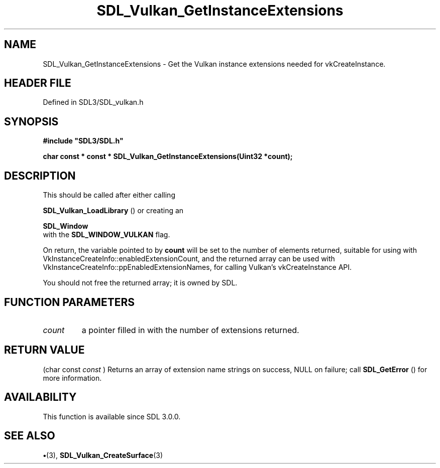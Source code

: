 .\" This manpage content is licensed under Creative Commons
.\"  Attribution 4.0 International (CC BY 4.0)
.\"   https://creativecommons.org/licenses/by/4.0/
.\" This manpage was generated from SDL's wiki page for SDL_Vulkan_GetInstanceExtensions:
.\"   https://wiki.libsdl.org/SDL_Vulkan_GetInstanceExtensions
.\" Generated with SDL/build-scripts/wikiheaders.pl
.\"  revision SDL-preview-3.1.3
.\" Please report issues in this manpage's content at:
.\"   https://github.com/libsdl-org/sdlwiki/issues/new
.\" Please report issues in the generation of this manpage from the wiki at:
.\"   https://github.com/libsdl-org/SDL/issues/new?title=Misgenerated%20manpage%20for%20SDL_Vulkan_GetInstanceExtensions
.\" SDL can be found at https://libsdl.org/
.de URL
\$2 \(laURL: \$1 \(ra\$3
..
.if \n[.g] .mso www.tmac
.TH SDL_Vulkan_GetInstanceExtensions 3 "SDL 3.1.3" "Simple Directmedia Layer" "SDL3 FUNCTIONS"
.SH NAME
SDL_Vulkan_GetInstanceExtensions \- Get the Vulkan instance extensions needed for vkCreateInstance\[char46]
.SH HEADER FILE
Defined in SDL3/SDL_vulkan\[char46]h

.SH SYNOPSIS
.nf
.B #include \(dqSDL3/SDL.h\(dq
.PP
.BI "char const * const * SDL_Vulkan_GetInstanceExtensions(Uint32 *count);
.fi
.SH DESCRIPTION
This should be called after either calling

.BR SDL_Vulkan_LoadLibrary
() or creating an

.BR SDL_Window
 with the 
.BR
.BR SDL_WINDOW_VULKAN
flag\[char46]

On return, the variable pointed to by
.BR count
will be set to the number of
elements returned, suitable for using with
VkInstanceCreateInfo::enabledExtensionCount, and the returned array can be
used with VkInstanceCreateInfo::ppEnabledExtensionNames, for calling
Vulkan's vkCreateInstance API\[char46]

You should not free the returned array; it is owned by SDL\[char46]

.SH FUNCTION PARAMETERS
.TP
.I count
a pointer filled in with the number of extensions returned\[char46]
.SH RETURN VALUE
(char const
.I  const 
) Returns an array of extension name strings on
success, NULL on failure; call 
.BR SDL_GetError
() for more
information\[char46]

.SH AVAILABILITY
This function is available since SDL 3\[char46]0\[char46]0\[char46]

.SH SEE ALSO
.BR \(bu (3),
.BR SDL_Vulkan_CreateSurface (3)
